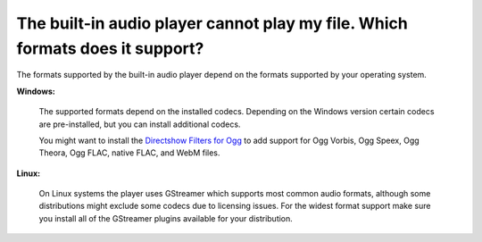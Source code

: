.. MusicBrainz Picard Documentation Project
.. Prepared in 2020 by Bob Swift (bswift@rsds.ca)
.. This MusicBrainz Picard User Guide is licensed under CC0 1.0
.. A copy of the license is available at https://creativecommons.org/publicdomain/zero/1.0


The built-in audio player cannot play my file. Which formats does it support?
=============================================================================================

.. index::
   single: audio player

The formats supported by the built-in audio player depend on the formats supported by your operating system.

**Windows:**

   The supported formats depend on the installed codecs. Depending on the Windows version certain codecs are pre-installed, but you can install
   additional codecs.

   You might want to install the `Directshow Filters for Ogg <https://xiph.org/dshow/downloads/>`_ to add support for Ogg Vorbis, Ogg Speex, Ogg
   Theora, Ogg FLAC, native FLAC, and WebM files.

   .. seealso::

      Additional information is available from  `Microsoft's Codecs FAQ <https://support.microsoft.com/en-us/help/15070/windows-media-player-codecs-frequently-asked-questions>`_.

**Linux:**

   On Linux systems the player uses GStreamer which supports most common audio formats, although some distributions might exclude some codecs due to
   licensing issues. For the widest format support make sure you install all of the GStreamer plugins available for your distribution.
